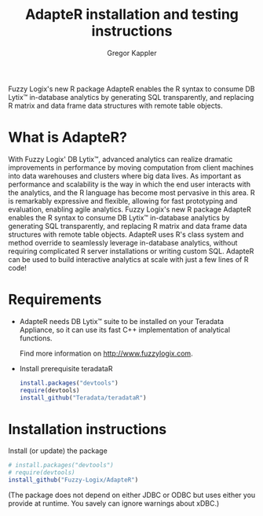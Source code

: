 # Created 2016-05-05 Do 11:16
#+TITLE: AdapteR installation and testing instructions
#+AUTHOR: Gregor Kappler
Fuzzy Logix's new R package AdapteR enables the R syntax to consume DB Lytix™ in-database analytics by generating SQL transparently, and replacing R matrix and data frame data structures with remote table objects.

* What is AdapteR?
With Fuzzy Logix' DB Lytix™, advanced analytics can realize dramatic improvements in performance by moving computation from client machines into data warehouses and clusters where big data lives. 
As important as performance and scalability is the way in which the end user interacts with the analytics, and the R language has become most pervasive in this area. R is remarkably expressive and flexible, allowing for fast
prototyping and evaluation, enabling agile analytics. 
Fuzzy Logix's new R package AdapteR enables the R syntax to consume DB Lytix™ in-database analytics by generating SQL transparently, and replacing R matrix and data frame data structures with remote table objects. AdapteR uses R's class system and method override to
seamlessly leverage in-database analytics, without requiring complicated R server installations or writing
custom SQL. 
AdapteR can be used to build interactive analytics at scale with just a few lines of R code!

* Requirements
- AdapteR needs DB Lytix™ suite to be installed on your Teradata Appliance, so it can use its fast C++ implementation of analytical functions.

  Find more information on [[http://www.fuzzylogix.com]].

- Install prerequisite teradataR
  #+BEGIN_SRC R
  install.packages("devtools")
  require(devtools)
  install_github("Teradata/teradataR")
  #+END_SRC

* Installation instructions
Install (or update) the package 
#+BEGIN_SRC R
# install.packages("devtools")
# require(devtools)
install_github("Fuzzy-Logix/AdapteR")
#+END_SRC
(The package does not depend on either JDBC or ODBC but uses either you provide at runtime.  You savely can ignore warnings about xDBC.)
